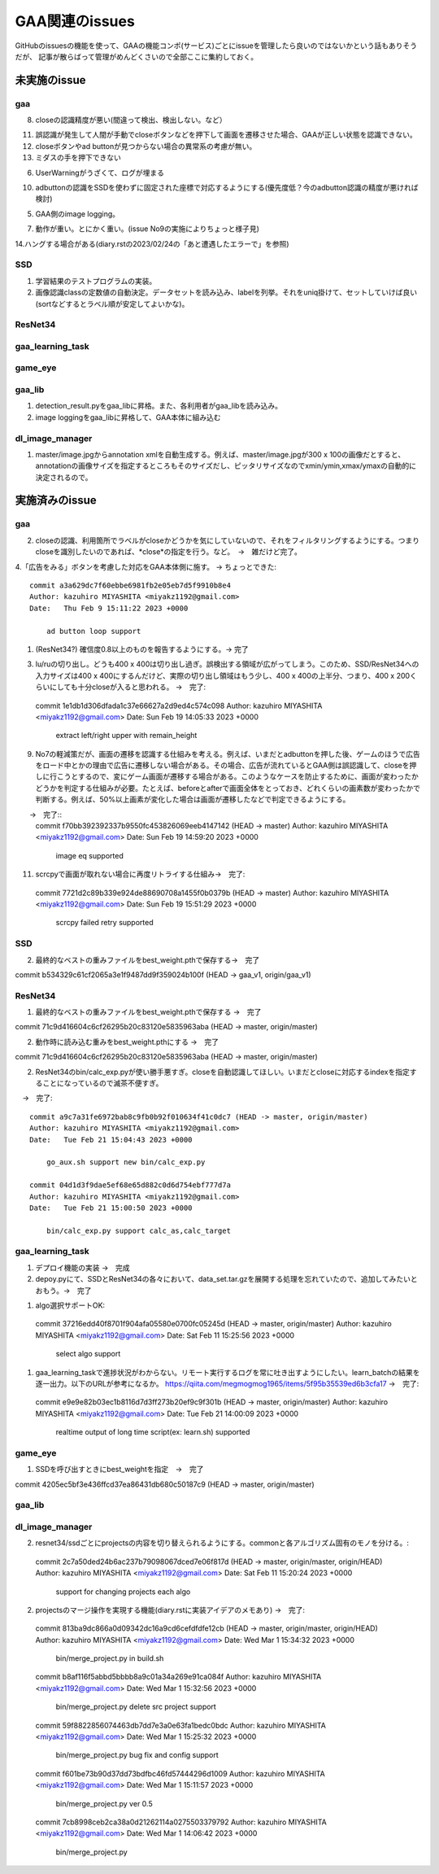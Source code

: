 ========================
GAA関連のissues
========================

GitHubのissuesの機能を使って、GAAの機能コンポ(サービス)ごとにissueを管理したら良いのではないかという話もありそうだが、
記事が散らばって管理がめんどくさいので全部ここに集約しておく。

未実施のissue
================

gaa
-----

8. closeの認識精度が悪い(間違って検出、検出しない。など）

11. 誤認識が発生して人間が手動でcloseボタンなどを押下して画面を遷移させた場合、GAAが正しい状態を認識できない。

12. closeボタンやad buttonが見つからない場合の異常系の考慮が無い。

13. ミダスの手を押下できない

6. UserWarningがうざくて、ログが埋まる

10. adbuttonの認識をSSDを使わずに固定された座標で対応するようにする(優先度低？今のadbutton認識の精度が悪ければ検討)

5. GAA側のimage logging。

7. 動作が重い。とにかく重い。(issue No9の実施によりちょっと様子見)

14.ハングする場合がある(diary.rstの2023/02/24の「あと遭遇したエラーで」を参照)

SSD
-----

1. 学習結果のテストプログラムの実装。

2. 画像認識classの定数値の自動決定。データセットを読み込み、labelを列挙。それをuniq掛けて、セットしていけば良い(sortなどするとラベル順が安定してよいかな)。

ResNet34
------------

gaa_learning_task
-------------------------


game_eye
-----------------


gaa_lib
-----------

1. detection_result.pyをgaa_libに昇格。また、各利用者がgaa_libを読み込み。

2. image loggingをgaa_libに昇格して、GAA本体に組み込む

dl_image_manager
----------------------


1. master/image.jpgからannotation xmlを自動生成する。例えば、master/image.jpgが300 x 100の画像だとすると、annotationの画像サイズを指定するところもそのサイズだし、ピッタリサイズなのでxmin/ymin,xmax/ymaxの自動的に決定されるので。

  


実施済みのissue
====================

gaa
-----
2. closeの認識、利用箇所でラベルがcloseかどうかを気にしていないので、それをフィルタリングするようにする。つまりcloseを識別したいのであれば、*close*の指定を行う。など。　→　雑だけど完了。

4.「広告をみる」ボタンを考慮した対応をGAA本体側に施す。 → ちょっとできた::

  commit a3a629dc7f60ebbe6981fb2e05eb7d5f9910b8e4
  Author: kazuhiro MIYASHITA <miyakz1192@gmail.com>
  Date:   Thu Feb 9 15:11:22 2023 +0000
  
      ad button loop support

1. (ResNet34?) 確信度0.8以上のものを報告するようにする。→ 完了

3. lu/ruの切り出し。どうも400 x 400は切り出し過ぎ。誤検出する領域が広がってしまう。このため、SSD/ResNet34への入力サイズは400 x 400にするんだけど、実際の切り出し領域はもう少し、400 x 400の上半分、つまり、400 x 200くらいにしても十分closeが入ると思われる。
   →　完了::

  commit 1e1db1d306dfada1c37e66627a2d9ed4c574c098
  Author: kazuhiro MIYASHITA <miyakz1192@gmail.com>
  Date:   Sun Feb 19 14:05:33 2023 +0000
  
      extract left/right upper with remain_height

9. No7の軽減策だが、画面の遷移を認識する仕組みを考える。例えば、いまだとadbuttonを押した後、ゲームのほうで広告をロード中とかの理由で広告に遷移しない場合がある。その場合、広告が流れているとGAA側は誤認識して、closeを押しに行こうとするので、変にゲーム画面が遷移する場合がある。このようなケースを防止するために、画面が変わったかどうかを判定する仕組みが必要。たとえば、beforeとafterで画面全体をとっておき、どれくらいの画素数が変わったかで判断する。例えば、50%以上画素が変化した場合は画面が遷移したなどで判定できるようにする。
　　→　完了::
  commit f70bb392392337b9550fc453826069eeb4147142 (HEAD -> master)
  Author: kazuhiro MIYASHITA <miyakz1192@gmail.com>
  Date:   Sun Feb 19 14:59:20 2023 +0000
  
      image eq supported

11. scrcpyで画面が取れない場合に再度リトライする仕組み→　完了::
  commit 7721d2c89b339e924de88690708a1455f0b0379b (HEAD -> master)
  Author: kazuhiro MIYASHITA <miyakz1192@gmail.com>
  Date:   Sun Feb 19 15:51:29 2023 +0000
  
      scrcpy failed retry supported

SSD
-----

2. 最終的なベストの重みファイルをbest_weight.pthで保存する→　完了

commit b534329c61cf2065a3e1f9487dd9f359024b100f (HEAD -> gaa_v1, origin/gaa_v1)


ResNet34
------------

1. 最終的なベストの重みファイルをbest_weight.pthで保存する →　完了

commit 71c9d416604c6cf26295b20c83120e5835963aba (HEAD -> master, origin/master)

2. 動作時に読み込む重みをbest_weight.pthにする →　完了

commit 71c9d416604c6cf26295b20c83120e5835963aba (HEAD -> master, origin/master)

2. ResNet34のbin/calc_exp.pyが使い勝手悪すぎ。closeを自動認識してほしい。いまだとcloseに対応するindexを指定することになっているので滅茶不便すぎ。
　→　完了::
  
  commit a9c7a31fe6972bab8c9fb0b92f010634f41c0dc7 (HEAD -> master, origin/master)
  Author: kazuhiro MIYASHITA <miyakz1192@gmail.com>
  Date:   Tue Feb 21 15:04:43 2023 +0000
  
      go_aux.sh support new bin/calc_exp.py
  
  commit 04d1d3f9dae5ef68e65d882c0d6d754ebf777d7a
  Author: kazuhiro MIYASHITA <miyakz1192@gmail.com>
  Date:   Tue Feb 21 15:00:50 2023 +0000
  
      bin/calc_exp.py support calc_as,calc_target
  

gaa_learning_task
-------------------------

1. デプロイ機能の実装 →　完成

2. depoy.pyにて、SSDとResNet34の各々において、data_set.tar.gzを展開する処理を忘れていたので、追加してみたいとおもう。→　完了

1. algo選択サポートOK::
  commit 37216edd40f8701f904afa05580e0700fc05245d (HEAD -> master, origin/master)
  Author: kazuhiro MIYASHITA <miyakz1192@gmail.com>
  Date:   Sat Feb 11 15:25:56 2023 +0000
  
      select algo support

1. gaa_learning_taskで進捗状況がわからない。リモート実行するログを常に吐き出すようにしたい。learn_batchの結果を逐一出力。以下のURLが参考になるか。
   https://qiita.com/megmogmog1965/items/5f95b35539ed6b3cfa17
   →　完了::
  commit e9e9e82b03ec1b8116d7d3ff273b20ef9c9f301b (HEAD -> master, origin/master)
  Author: kazuhiro MIYASHITA <miyakz1192@gmail.com>
  Date:   Tue Feb 21 14:00:09 2023 +0000
  
      realtime output of long time script(ex: learn.sh) supported
  

game_eye
-----------------

1. SSDを呼び出すときにbest_weightを指定　→　完了

commit 4205ec5bf3e436ffcd37ea86431db680c50187c9 (HEAD -> master, origin/master)


gaa_lib
-----------

dl_image_manager
-------------------

2. resnet34/ssdごとにprojectsの内容を切り替えられるようにする。commonと各アルゴリズム固有のモノを分ける。::
  commit 2c7a50ded24b6ac237b79098067dced7e06f817d (HEAD -> master, origin/master, origin/HEAD)
  Author: kazuhiro MIYASHITA <miyakz1192@gmail.com>
  Date:   Sat Feb 11 15:20:24 2023 +0000
  
      support for changing projects each algo

2. projectsのマージ操作を実現する機能(diary.rstに実装アイデアのメモあり) →　完了::
  
  commit 813ba9dc866a0d09342dc16a9cd6cefdfdfe12cb (HEAD -> master, origin/master, origin/HEAD)
  Author: kazuhiro MIYASHITA <miyakz1192@gmail.com>
  Date:   Wed Mar 1 15:34:32 2023 +0000
  
      bin/merge_project.py in build.sh
  
  commit b8af116f5abbd5bbbb8a9c01a34a269e91ca084f
  Author: kazuhiro MIYASHITA <miyakz1192@gmail.com>
  Date:   Wed Mar 1 15:32:56 2023 +0000
  
      bin/merge_project.py delete src project support
  
  commit 59f8822856074463db7dd7e3a0e63fa1bedc0bdc
  Author: kazuhiro MIYASHITA <miyakz1192@gmail.com>
  Date:   Wed Mar 1 15:25:32 2023 +0000
  
      bin/merge_project.py bug fix and config support
  
  commit f601be73b90d37dd73bdfbc46fd57444296d1009
  Author: kazuhiro MIYASHITA <miyakz1192@gmail.com>
  Date:   Wed Mar 1 15:11:57 2023 +0000
  
      bin/merge_project.py ver 0.5
  
  commit 7cb8998ceb2ca38a0d21262114a0275503379792
  Author: kazuhiro MIYASHITA <miyakz1192@gmail.com>
  Date:   Wed Mar 1 14:06:42 2023 +0000
  
      bin/merge_project.py
  




